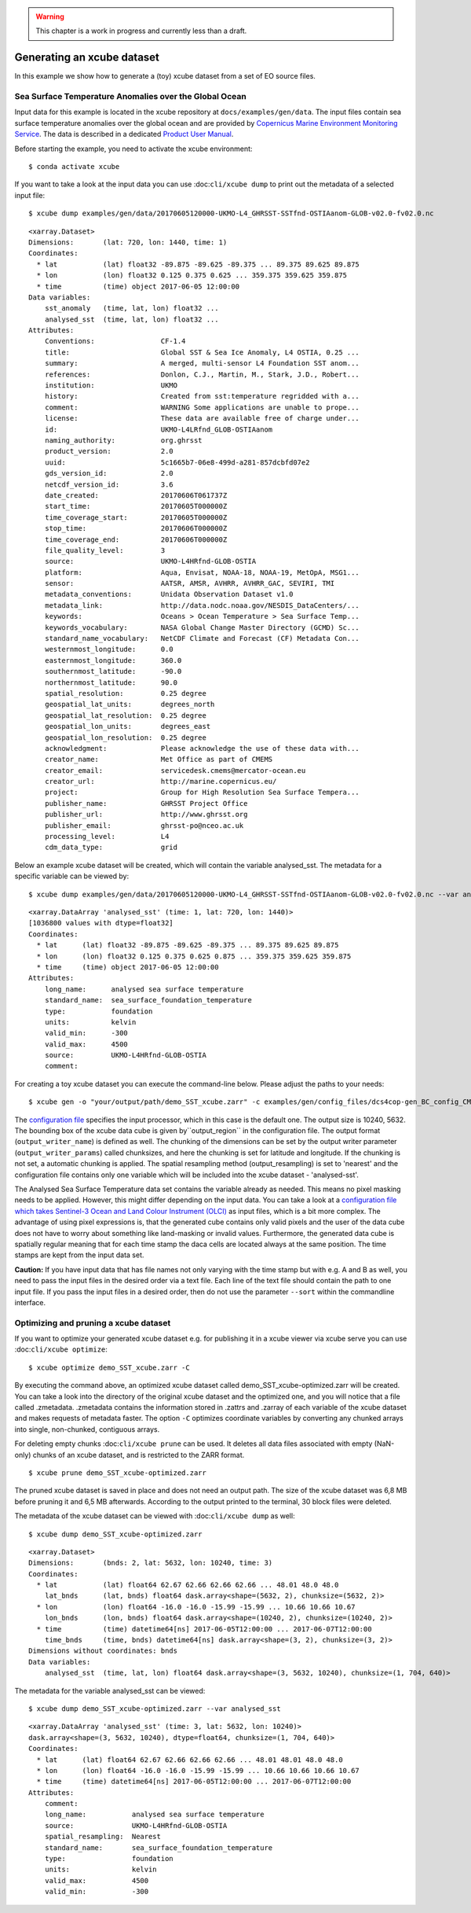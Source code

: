 .. warning:: This chapter is a work in progress and currently less than a draft.

===========================
Generating an xcube dataset
===========================

In this example we show how to generate a (toy) xcube dataset from a set of EO source files.


Sea Surface Temperature Anomalies over the Global Ocean
========================================================

Input data for this example is located in the xcube repository at ``docs/examples/gen/data``.
The input files contain sea surface temperature anomalies over the global ocean and are provided by
`Copernicus Marine Environment Monitoring Service <http://marine.copernicus.eu/>`_.
The data is described in a dedicated
`Product User Manual <http://resources.marine.copernicus.eu/documents/PUM/CMEMS-SST-PUM-010-001.pdf>`_.

Before starting the example, you need to activate the xcube environment:

::

    $ conda activate xcube

If you want to take a look at the input data you can use :doc:``cli/xcube dump`` to print out the metadata of a selected input file:

::

    $ xcube dump examples/gen/data/20170605120000-UKMO-L4_GHRSST-SSTfnd-OSTIAanom-GLOB-v02.0-fv02.0.nc

::

        <xarray.Dataset>
        Dimensions:       (lat: 720, lon: 1440, time: 1)
        Coordinates:
          * lat           (lat) float32 -89.875 -89.625 -89.375 ... 89.375 89.625 89.875
          * lon           (lon) float32 0.125 0.375 0.625 ... 359.375 359.625 359.875
          * time          (time) object 2017-06-05 12:00:00
        Data variables:
            sst_anomaly   (time, lat, lon) float32 ...
            analysed_sst  (time, lat, lon) float32 ...
        Attributes:
            Conventions:                CF-1.4
            title:                      Global SST & Sea Ice Anomaly, L4 OSTIA, 0.25 ...
            summary:                    A merged, multi-sensor L4 Foundation SST anom...
            references:                 Donlon, C.J., Martin, M., Stark, J.D., Robert...
            institution:                UKMO
            history:                    Created from sst:temperature regridded with a...
            comment:                    WARNING Some applications are unable to prope...
            license:                    These data are available free of charge under...
            id:                         UKMO-L4LRfnd_GLOB-OSTIAanom
            naming_authority:           org.ghrsst
            product_version:            2.0
            uuid:                       5c1665b7-06e8-499d-a281-857dcbfd07e2
            gds_version_id:             2.0
            netcdf_version_id:          3.6
            date_created:               20170606T061737Z
            start_time:                 20170605T000000Z
            time_coverage_start:        20170605T000000Z
            stop_time:                  20170606T000000Z
            time_coverage_end:          20170606T000000Z
            file_quality_level:         3
            source:                     UKMO-L4HRfnd-GLOB-OSTIA
            platform:                   Aqua, Envisat, NOAA-18, NOAA-19, MetOpA, MSG1...
            sensor:                     AATSR, AMSR, AVHRR, AVHRR_GAC, SEVIRI, TMI
            metadata_conventions:       Unidata Observation Dataset v1.0
            metadata_link:              http://data.nodc.noaa.gov/NESDIS_DataCenters/...
            keywords:                   Oceans > Ocean Temperature > Sea Surface Temp...
            keywords_vocabulary:        NASA Global Change Master Directory (GCMD) Sc...
            standard_name_vocabulary:   NetCDF Climate and Forecast (CF) Metadata Con...
            westernmost_longitude:      0.0
            easternmost_longitude:      360.0
            southernmost_latitude:      -90.0
            northernmost_latitude:      90.0
            spatial_resolution:         0.25 degree
            geospatial_lat_units:       degrees_north
            geospatial_lat_resolution:  0.25 degree
            geospatial_lon_units:       degrees_east
            geospatial_lon_resolution:  0.25 degree
            acknowledgment:             Please acknowledge the use of these data with...
            creator_name:               Met Office as part of CMEMS
            creator_email:              servicedesk.cmems@mercator-ocean.eu
            creator_url:                http://marine.copernicus.eu/
            project:                    Group for High Resolution Sea Surface Tempera...
            publisher_name:             GHRSST Project Office
            publisher_url:              http://www.ghrsst.org
            publisher_email:            ghrsst-po@nceo.ac.uk
            processing_level:           L4
            cdm_data_type:              grid


Below an example xcube dataset will be created, which will contain the variable analysed_sst. The metadata for a specific variable can be viewed by:

::

    $ xcube dump examples/gen/data/20170605120000-UKMO-L4_GHRSST-SSTfnd-OSTIAanom-GLOB-v02.0-fv02.0.nc --var analysed_sst

::

    <xarray.DataArray 'analysed_sst' (time: 1, lat: 720, lon: 1440)>
    [1036800 values with dtype=float32]
    Coordinates:
      * lat      (lat) float32 -89.875 -89.625 -89.375 ... 89.375 89.625 89.875
      * lon      (lon) float32 0.125 0.375 0.625 0.875 ... 359.375 359.625 359.875
      * time     (time) object 2017-06-05 12:00:00
    Attributes:
        long_name:      analysed sea surface temperature
        standard_name:  sea_surface_foundation_temperature
        type:           foundation
        units:          kelvin
        valid_min:      -300
        valid_max:      4500
        source:         UKMO-L4HRfnd-GLOB-OSTIA
        comment:


For creating a toy xcube dataset you can execute the command-line below. Please adjust the paths to your needs:

::

    $ xcube gen -o "your/output/path/demo_SST_xcube.zarr" -c examples/gen/config_files/dcs4cop-gen_BC_config_CMEMS.yml --sort examples/gen/data/*.nc

The `configuration file <https://github.com/dcs4cop/xcube/tree/master/examples/gen/config_files/dcs4cop-gen_BC_config_CMEMS.yml>`_ specifies the input processor,
which in this case is the default one. The output size is 10240, 5632. The bounding box of the xcube data cube is given by``output_region`` in the configuration file.
The output format (``output_writer_name``) is defined as well.
The chunking of the dimensions can be set by the output writer parameter (``output_writer_params``) called chunksizes,
and here the chunking is set for latitude and longitude. If the chunking is not set, a automatic chunking is applied.
The spatial resampling method (output_resampling) is set to 'nearest' and the configuration file contains only one
variable which will be included into the xcube dataset - 'analysed-sst'.

The Analysed Sea Surface Temperature data set contains the variable already as needed. This means no pixel 
masking needs to be applied. However, this might differ depending on the input data. You can take a look at a 
`configuration file which takes Sentinel-3 Ocean and Land Colour Instrument (OLCI) <https://github.com/dcs4cop/xcube/tree/master/examples/gen/config_files/dcs4cop-config.yml>`_
as input files, which is a bit more complex.
The advantage of using pixel expressions is, that the generated cube contains only valid pixels and the user of the data cube
does not have to worry about something like land-masking or invalid values. 
Furthermore, the generated data cube is spatially regular meaning that for each time stamp the daca cells are located 
always at the same position. The time stamps are kept from the input data set.

**Caution:** If you have input data that has file names not only varying with the time stamp but with e.g. A and B as well,
you need to pass the input files in the desired order via a text file. Each line of the text file should contain the 
path to one input file. If you pass the input files in a desired order, then do not use the parameter ``--sort`` within
the commandline interface.


Optimizing and pruning a xcube dataset
======================================

If you want to optimize your generated xcube dataset e.g. for publishing it in a xcube viewer via xcube serve
you can use  :doc:``cli/xcube optimize``:

::

    $ xcube optimize demo_SST_xcube.zarr -C

By executing the command above, an optimized xcube dataset called demo_SST_xcube-optimized.zarr will be created.
You can take a look into the directory of the original xcube dataset and the optimized one, and you will notice that
a file called .zmetadata. .zmetadata contains the information stored in .zattrs and .zarray of each variable of the
xcube dataset and makes requests of metadata faster. The option ``-C`` optimizes coordinate variables by converting any
chunked arrays into single, non-chunked, contiguous arrays.

For deleting empty chunks :doc:``cli/xcube prune`` can be used. It deletes all data files associated with empty (NaN-only)
chunks of an xcube dataset, and is restricted to the ZARR format.

::

    $ xcube prune demo_SST_xcube-optimized.zarr

The pruned xcube dataset is saved in place and does not need an output path. The size of the xcube dataset was 6,8 MB before pruning it
and 6,5 MB afterwards. According to the output printed to the terminal, 30 block files were deleted.

The metadata of the xcube dataset can be viewed with :doc:``cli/xcube dump`` as well:

::

    $ xcube dump demo_SST_xcube-optimized.zarr

::

    <xarray.Dataset>
    Dimensions:       (bnds: 2, lat: 5632, lon: 10240, time: 3)
    Coordinates:
      * lat           (lat) float64 62.67 62.66 62.66 62.66 ... 48.01 48.0 48.0
        lat_bnds      (lat, bnds) float64 dask.array<shape=(5632, 2), chunksize=(5632, 2)>
      * lon           (lon) float64 -16.0 -16.0 -15.99 -15.99 ... 10.66 10.66 10.67
        lon_bnds      (lon, bnds) float64 dask.array<shape=(10240, 2), chunksize=(10240, 2)>
      * time          (time) datetime64[ns] 2017-06-05T12:00:00 ... 2017-06-07T12:00:00
        time_bnds     (time, bnds) datetime64[ns] dask.array<shape=(3, 2), chunksize=(3, 2)>
    Dimensions without coordinates: bnds
    Data variables:
        analysed_sst  (time, lat, lon) float64 dask.array<shape=(3, 5632, 10240), chunksize=(1, 704, 640)>

The metadata for the variable analysed_sst can be viewed:

::

    $ xcube dump demo_SST_xcube-optimized.zarr --var analysed_sst

::

    <xarray.DataArray 'analysed_sst' (time: 3, lat: 5632, lon: 10240)>
    dask.array<shape=(3, 5632, 10240), dtype=float64, chunksize=(1, 704, 640)>
    Coordinates:
      * lat      (lat) float64 62.67 62.66 62.66 62.66 ... 48.01 48.01 48.0 48.0
      * lon      (lon) float64 -16.0 -16.0 -15.99 -15.99 ... 10.66 10.66 10.66 10.67
      * time     (time) datetime64[ns] 2017-06-05T12:00:00 ... 2017-06-07T12:00:00
    Attributes:
        comment:
        long_name:           analysed sea surface temperature
        source:              UKMO-L4HRfnd-GLOB-OSTIA
        spatial_resampling:  Nearest
        standard_name:       sea_surface_foundation_temperature
        type:                foundation
        units:               kelvin
        valid_max:           4500
        valid_min:           -300
